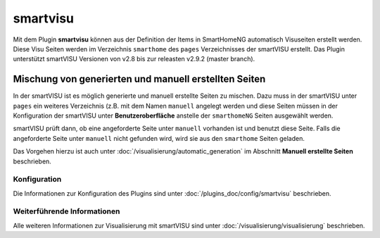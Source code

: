 
.. index:: Plugins; smartvisu (smartVISU Unterstützung)
.. index:: smartvisu
.. index:: smartVISU

=========
smartvisu
=========

Mit dem Plugin **smartvisu** können aus der Definition der Items
in SmartHomeNG automatisch Visuseiten erstellt werden. Diese Visu Seiten
werden im Verzeichnis ``smarthome`` des ``pages`` Verzeichnisses der smartVISU
erstellt. Das Plugin unterstützt smartVISU Versionen von v2.8 bis zur releasten
v2.9.2 (master branch).


Mischung von generierten und manuell erstellten Seiten
------------------------------------------------------

In der smartVISU ist es möglich generierte und manuell erstellte Seiten zu mischen. Dazu muss in der
smartVISU unter ``pages`` ein weiteres Verzeichnis (z.B. mit dem Namen ``manuell`` angelegt werden und
diese Seiten müssen in der Konfiguration der smartVISU unter **Benutzeroberfläche** anstelle der ``smarthomeNG``
Seiten ausgewählt werden.

smartVISU prüft dann, ob eine angeforderte Seite unter ``manuell`` vorhanden ist und benutzt diese Seite. Falls
die angeforderte Seite unter ``manuell`` nicht gefunden wird, wird sie aus den ``smarthome`` Seiten geladen.


Das Vorgehen hierzu ist auch unter :doc:`/visualisierung/automatic_generation` im Abschnitt
**Manuell erstellte Seiten** beschrieben.



Konfiguration
=============

Die Informationen zur Konfiguration des Plugins sind unter :doc:`/plugins_doc/config/smartvisu` beschrieben.


Weiterführende Informationen
============================

Alle weiteren Informationen zur Visualisierung mit smartVISU sind unter :doc:`/visualisierung/visualisierung`
beschrieben.
